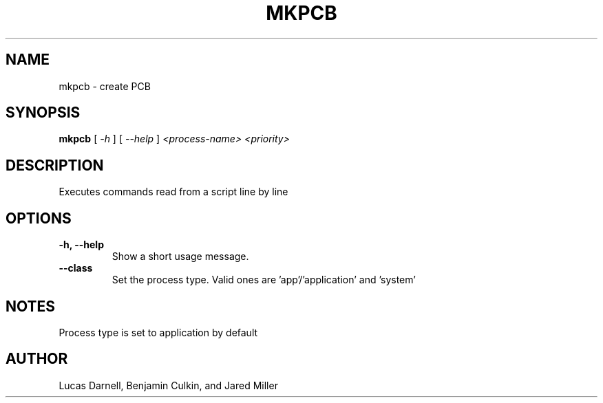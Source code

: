 .TH MKPCB 1
.SH NAME
mkpcb \- create PCB 
.SH SYNOPSIS
.B mkpcb
[
.I \-h
]
[
.I \-\-help
]
.I "<process-name> <priority>"
.SH "DESCRIPTION"
Executes commands read from a script line by line
.SH OPTIONS
.TP
.B "\-h, \-\-help"
Show a short usage message.
.TP
.B "--class"
Set the process type. Valid ones are 'app'/'application' and 'system'
.SH NOTES
Process type is set to application by default
.SH AUTHOR
Lucas Darnell, Benjamin Culkin, and Jared Miller
